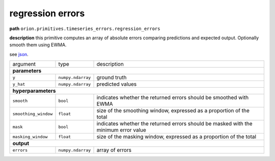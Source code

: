.. highlight:: shell

regression errors
~~~~~~~~~~~~~~~~~

**path**  ``orion.primitives.timeseries_errors.regression_errors``

**description** this primitive computes an array of absolute errors comparing predictions and expected output. Optionally smooth them using EWMA.

see `json <https://github.com/sintel-dev/Orion/blob/master/orion/primitives/jsons/orion.primitives.timeseries_errors.regression_errors.json>`__.

========================== =================== ======================================================================
argument                    type                description

**parameters**
---------------------------------------------------------------------------------------------------------------------

 ``y``                      ``numpy.ndarray``   ground truth
 ``y_hat``                  ``numpy.ndarray``   predicted values

**hyperparameters**
---------------------------------------------------------------------------------------------------------------------

 ``smooth``                 ``bool``            indicates whether the returned errors should be smoothed with EWMA
 ``smoothing_window``       ``float``           size of the smoothing window, expressed as a proportion of the total
 ``mask``                   ``bool``            indicates whether the returned errors should be masked with the minimum error value
 ``masking_window``         ``float``           size of the masking window, expressed as a proportion of the total

**output**
---------------------------------------------------------------------------------------------------------------------

 ``errors``                 ``numpy.ndarray``   array of errors
========================== =================== ======================================================================


.. ipython:: python
    :okwarning:

    import numpy as np
    from mlprimitives import load_primitive

    primitive = load_primitive('orion.primitives.timeseries_errors.regression_errors')
    y = np.array([[1]] * 100)
    y_hat = np.array([[.99]] * 100)

    errors = primitive.produce(y=y, y_hat=y_hat)
    print("average error value: {:.2f}".format(errors.mean()))


